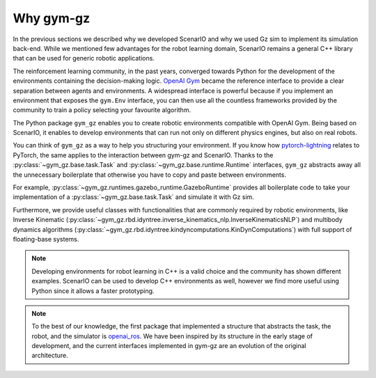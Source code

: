 .. _why_gym_gz:

Why gym-gz
================

In the previous sections we described why we developed ScenarIO and why we used Gz sim to implement its simulation back-end.
While we mentioned few advantages for the robot learning domain, ScenarIO remains a general C++ library that can be used for generic robotic applications.

The reinforcement learning community, in the past years, converged towards Python for the development of the environments
containing the decision-making logic.
`OpenAI Gym <https://gym.openai.com>`_ became the reference interface to provide a clear separation between agents and environments.
A widespread interface is powerful because if you implement an environment that exposes the ``gym.Env`` interface, you can then use
all the countless frameworks provided by the community to train a policy selecting your favourite algorithm.

The Python package ``gym_gz`` enables you to create robotic environments compatible with OpenAI Gym.
Being based on ScenarIO, it enables to develop environments that can run not only on different physics engines,
but also on real robots.

You can think of ``gym_gz`` as a way to help you structuring your environment.
If you know how `pytorch-lightning <https://github.com/PyTorchLightning/pytorch-lightning>`_ relates to PyTorch,
the same applies to the interaction between gym-gz and ScenarIO.
Thanks to the :py:class:`~gym_gz.base.task.Task` and :py:class:`~gym_gz.base.runtime.Runtime` interfaces,
``gym_gz`` abstracts away all the unnecessary boilerplate that otherwise you have to copy and paste between environments.

For example, :py:class:`~gym_gz.runtimes.gazebo_runtime.GazeboRuntime` provides all boilerplate code to take
your implementation of a :py:class:`~gym_gz.base.task.Task` and simulate it with Gz sim.

Furthermore, we provide useful classes with functionalities that are commonly required by robotic environments, like
Inverse Kinematic (:py:class:`~gym_gz.rbd.idyntree.inverse_kinematics_nlp.InverseKinematicsNLP`)
and multibody dynamics algorithms (:py:class:`~gym_gz.rbd.idyntree.kindyncomputations.KinDynComputations`)
with full support of floating-base systems.

.. note::

   Developing environments for robot learning in C++ is a valid choice and the community has shown different examples.
   ScenarIO can be used to develop C++ environments as well, however we find more useful using Python since it allows
   a faster prototyping.

.. note::

   To the best of our knowledge, the first package that implemented a structure that abstracts the task, the robot, and
   the simulator is `openai_ros <http://wiki.ros.org/openai_ros>`_.
   We have been inspired by its structure in the early stage of development, and the current interfaces implemented in
   gym-gz are an evolution of the original architecture.
